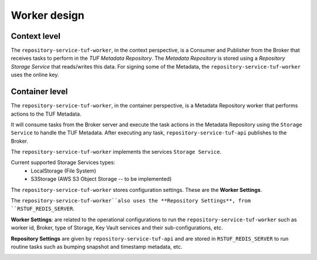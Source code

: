Worker design
#############

Context level
=============

The ``repository-service-tuf-worker``, in the context perspective, is a Consumer and
Publisher from the Broker that receives tasks to perform in the
`TUF Metadata Repository`. The `Metadata Repository` is stored using a
*Repository Storage Service* that reads/writes this data. For signing some of
the Metadata, the ``repository-service-tuf-worker`` uses the online key.

.. image:: /_static/repository-service-tuf-worker-C1.png


Container level
===============

The ``repository-service-tuf-worker``, in the container perspective, is a Metadata
Repository worker that performs actions to the TUF Metadata.

It will consume tasks from the Broker server and execute the task actions in
the Metadata Repository using the ``Storage Service`` to handle the TUF
Metadata. After executing any task, ``repository-service-tuf-api`` publishes to
the Broker.

The ``repository-service-tuf-worker`` implements the services ``Storage Service``.

Current supported Storage Services types:
    - LocalStorage (File System)
    - S3Storage (AWS S3 Object Storage -- to be implemented)

The ``repository-service-tuf-worker`` stores configuration settings. These are the
**Worker Settings**.

The ``repository-service-tuf-worker``also uses the **Repository Settings**, from
``RSTUF_REDIS_SERVER``.

**Worker Settings**: are related to the operational configurations to run the
``repository-service-tuf-worker`` such as worker id, Broker, type of Storage, Key
Vault services and their sub-configurations, etc.

**Repository Settings** are given by ``repository-service-tuf-api`` and
are stored in ``RSTUF_REDIS_SERVER`` to run routine tasks such as bumping
snapshot and timestamp metadata, etc.


.. image:: /_static/repository-service-tuf-worker-C2.png

